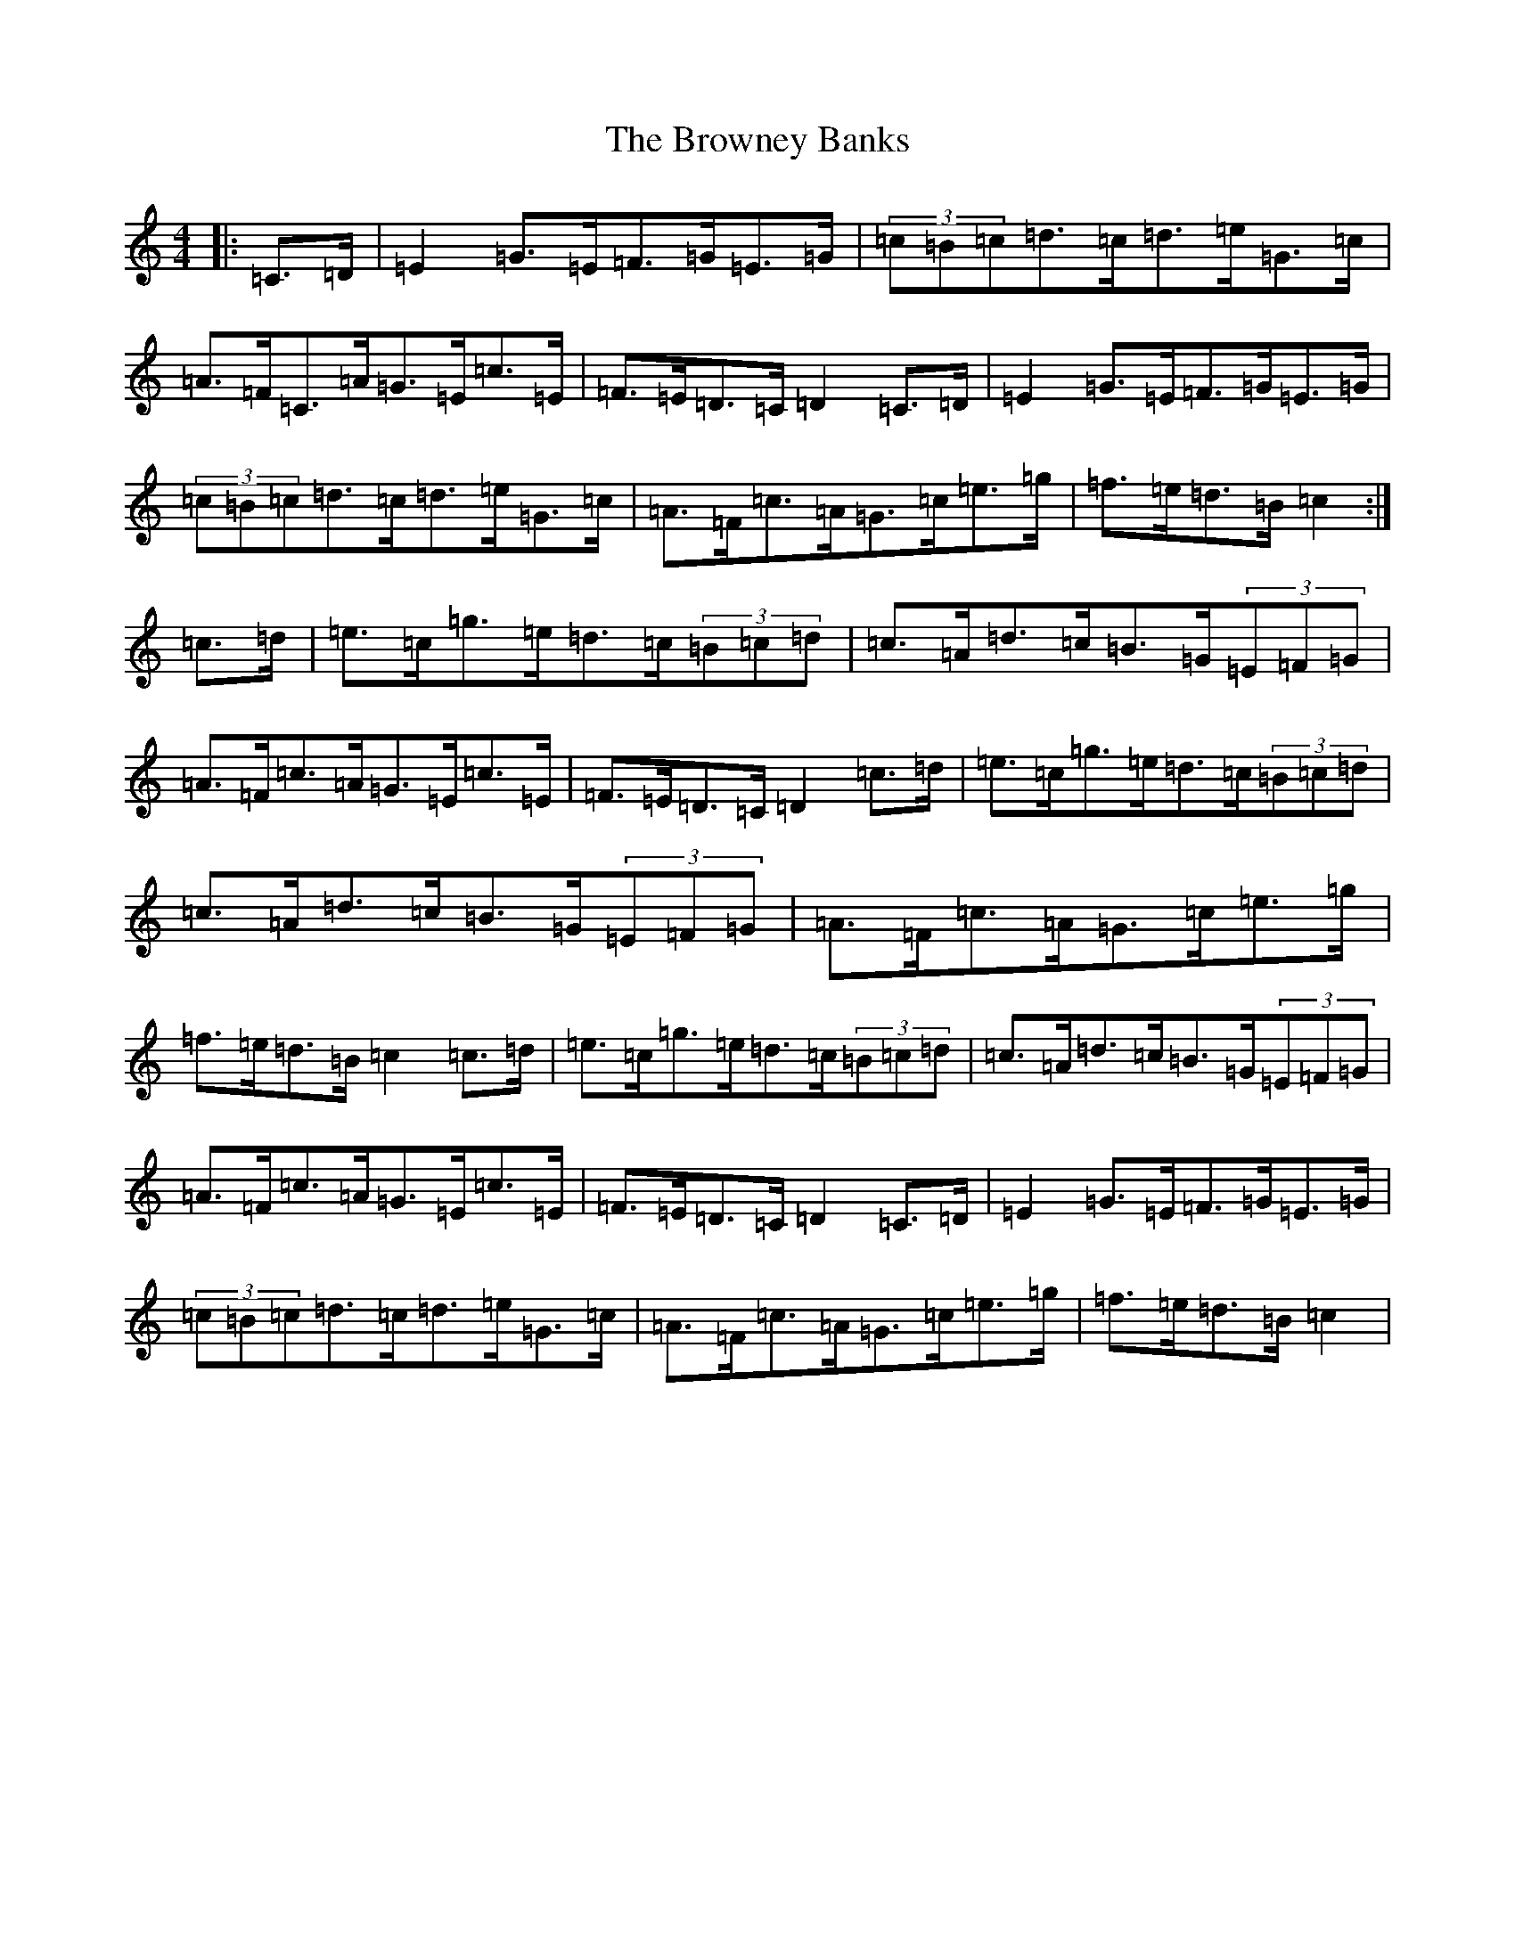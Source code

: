X: 2754
T: Browney Banks, The
S: https://thesession.org/tunes/6311#setting6311
R: hornpipe
M:4/4
L:1/8
K: C Major
|:=C>=D|=E2=G>=E=F>=G=E>=G|(3=c=B=c=d>=c=d>=e=G>=c|=A>=F=C>=A=G>=E=c>=E|=F>=E=D>=C=D2=C>=D|=E2=G>=E=F>=G=E>=G|(3=c=B=c=d>=c=d>=e=G>=c|=A>=F=c>=A=G>=c=e>=g|=f>=e=d>=B=c2:|=c>=d|=e>=c=g>=e=d>=c(3=B=c=d|=c>=A=d>=c=B>=G(3=E=F=G|=A>=F=c>=A=G>=E=c>=E|=F>=E=D>=C=D2=c>=d|=e>=c=g>=e=d>=c(3=B=c=d|=c>=A=d>=c=B>=G(3=E=F=G|=A>=F=c>=A=G>=c=e>=g|=f>=e=d>=B=c2=c>=d|=e>=c=g>=e=d>=c(3=B=c=d|=c>=A=d>=c=B>=G(3=E=F=G|=A>=F=c>=A=G>=E=c>=E|=F>=E=D>=C=D2=C>=D|=E2=G>=E=F>=G=E>=G|(3=c=B=c=d>=c=d>=e=G>=c|=A>=F=c>=A=G>=c=e>=g|=f>=e=d>=B=c2|